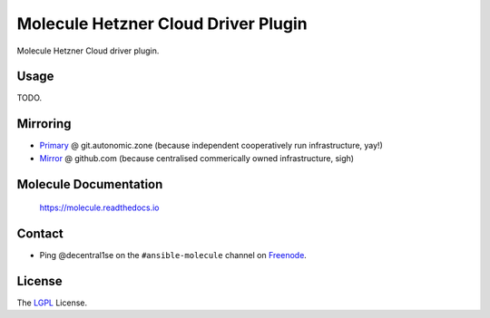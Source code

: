 ************************************
Molecule Hetzner Cloud Driver Plugin
************************************

.. image:: https://badge.fury.io/py/molecule-hetznercloud.svg
   :target: https://badge.fury.io/py/molecule-hetznercloud
   :alt: PyPI Package

.. image:: https://drone.autonomic.zone/api/badges/autonomic-cooperative/molecule-hetznercloud/status.svg
   :target: https://drone.autonomic.zone/autonomic-cooperative/molecule-hetznercloud
   :alt: Drone CI/CD

.. image:: https://img.shields.io/badge/license-LGPL-brightgreen.svg
   :target: LICENSE
   :alt: Repository License

Molecule Hetzner Cloud driver plugin.

Usage
=====

TODO.

Mirroring
=========

* `Primary`_ @ git.autonomic.zone (because independent cooperatively run infrastructure, yay!)
* `Mirror`_ @ github.com (because centralised commerically owned infrastructure, sigh)

.. _`Primary`: https://git.autonomic.zone/autonomic-cooperative/molecule-hetznercloud
.. _`Mirror`: https://github.com/ansible-community/molecule-hetznercloud

Molecule Documentation
======================

    https://molecule.readthedocs.io

Contact
=======

* Ping @decentral1se on the ``#ansible-molecule`` channel on `Freenode`_.

.. _`Freenode`: https://freenode.net

License
=======

The `LGPL`_ License.

.. _`LGPL`: https://www.gnu.org/licenses/lgpl-3.0.en.html
